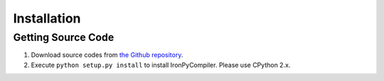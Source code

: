 Installation
============

Getting Source Code
-------------------

1. Download source codes from `the Github repository 
   <https://github.com/hamukichi/ironpycompiler>`_.
2. Execute ``python setup.py install`` to install IronPyCompiler. Please
   use CPython 2.x.


